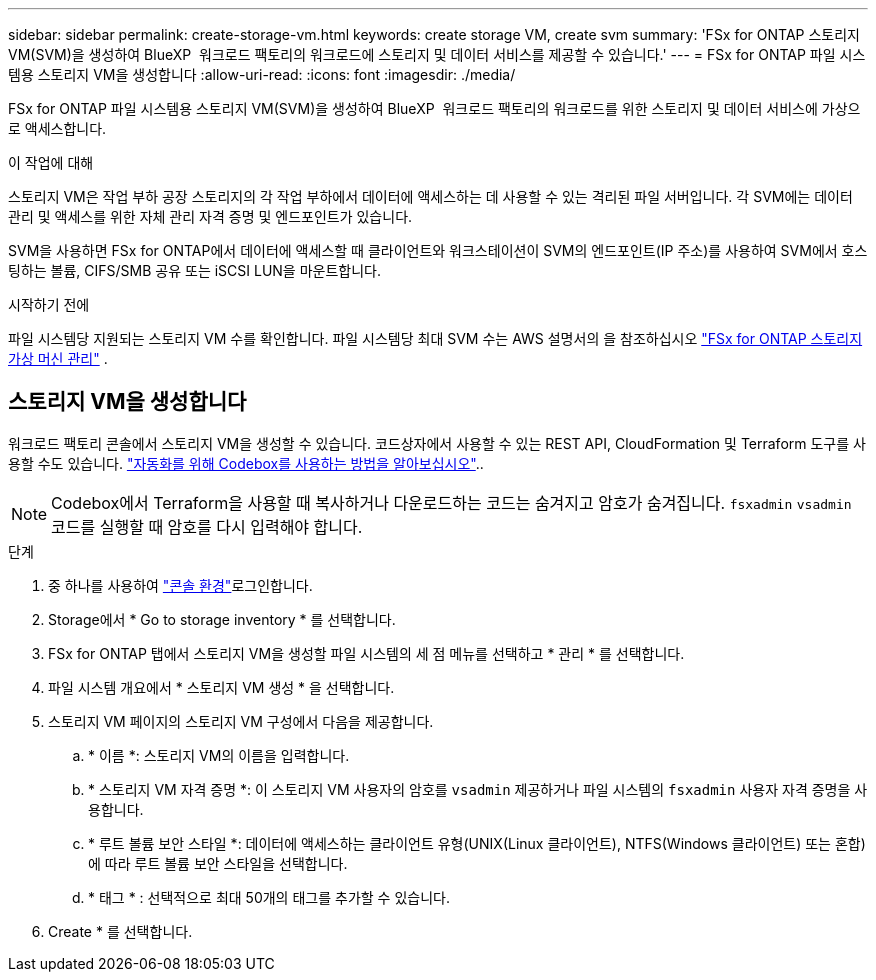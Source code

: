 ---
sidebar: sidebar 
permalink: create-storage-vm.html 
keywords: create storage VM, create svm 
summary: 'FSx for ONTAP 스토리지 VM(SVM)을 생성하여 BlueXP  워크로드 팩토리의 워크로드에 스토리지 및 데이터 서비스를 제공할 수 있습니다.' 
---
= FSx for ONTAP 파일 시스템용 스토리지 VM을 생성합니다
:allow-uri-read: 
:icons: font
:imagesdir: ./media/


[role="lead"]
FSx for ONTAP 파일 시스템용 스토리지 VM(SVM)을 생성하여 BlueXP  워크로드 팩토리의 워크로드를 위한 스토리지 및 데이터 서비스에 가상으로 액세스합니다.

.이 작업에 대해
스토리지 VM은 작업 부하 공장 스토리지의 각 작업 부하에서 데이터에 액세스하는 데 사용할 수 있는 격리된 파일 서버입니다. 각 SVM에는 데이터 관리 및 액세스를 위한 자체 관리 자격 증명 및 엔드포인트가 있습니다.

SVM을 사용하면 FSx for ONTAP에서 데이터에 액세스할 때 클라이언트와 워크스테이션이 SVM의 엔드포인트(IP 주소)를 사용하여 SVM에서 호스팅하는 볼륨, CIFS/SMB 공유 또는 iSCSI LUN을 마운트합니다.

.시작하기 전에
파일 시스템당 지원되는 스토리지 VM 수를 확인합니다. 파일 시스템당 최대 SVM 수는 AWS 설명서의 을 참조하십시오 link:https://docs.aws.amazon.com/fsx/latest/ONTAPGuide/managing-svms.html#max-svms["FSx for ONTAP 스토리지 가상 머신 관리"^] .



== 스토리지 VM을 생성합니다

워크로드 팩토리 콘솔에서 스토리지 VM을 생성할 수 있습니다. 코드상자에서 사용할 수 있는 REST API, CloudFormation 및 Terraform 도구를 사용할 수도 있습니다. link:https://docs.netapp.com/us-en/workload-setup-admin/use-codebox.html#how-to-use-codebox["자동화를 위해 Codebox를 사용하는 방법을 알아보십시오"^]..


NOTE: Codebox에서 Terraform을 사용할 때 복사하거나 다운로드하는 코드는 숨겨지고 암호가 숨겨집니다. `fsxadmin` `vsadmin` 코드를 실행할 때 암호를 다시 입력해야 합니다.

.단계
. 중 하나를 사용하여 link:https://docs.netapp.com/us-en/workload-setup-admin/console-experiences.html["콘솔 환경"^]로그인합니다.
. Storage에서 * Go to storage inventory * 를 선택합니다.
. FSx for ONTAP 탭에서 스토리지 VM을 생성할 파일 시스템의 세 점 메뉴를 선택하고 * 관리 * 를 선택합니다.
. 파일 시스템 개요에서 * 스토리지 VM 생성 * 을 선택합니다.
. 스토리지 VM 페이지의 스토리지 VM 구성에서 다음을 제공합니다.
+
.. * 이름 *: 스토리지 VM의 이름을 입력합니다.
.. * 스토리지 VM 자격 증명 *: 이 스토리지 VM 사용자의 암호를 `vsadmin` 제공하거나 파일 시스템의 `fsxadmin` 사용자 자격 증명을 사용합니다.
.. * 루트 볼륨 보안 스타일 *: 데이터에 액세스하는 클라이언트 유형(UNIX(Linux 클라이언트), NTFS(Windows 클라이언트) 또는 혼합)에 따라 루트 볼륨 보안 스타일을 선택합니다.
.. * 태그 * : 선택적으로 최대 50개의 태그를 추가할 수 있습니다.


. Create * 를 선택합니다.

